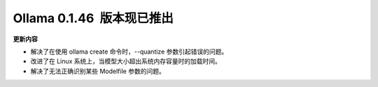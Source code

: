 Ollama 0.1.46  版本现已推出
=====================================

**更新内容**

- 解决了在使用 ollama create 命令时，--quantize 参数引起错误的问题。
- 改进了在 Linux 系统上，当模型大小超出系统内存容量时的加载时间。
- 解决了无法正确识别某些 Modelfile 参数的问题。